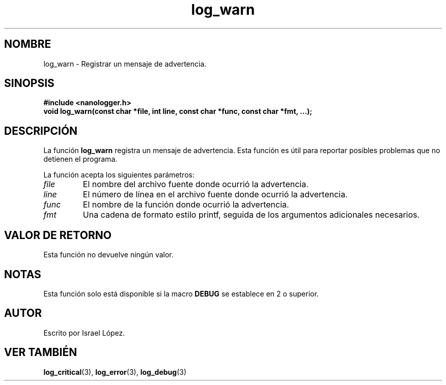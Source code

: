 .TH log_warn 3 "Noviembre 2024" "nanologger 1.0.0" "Manual de funciones de biblioteca"
.SH NOMBRE
log_warn \- Registrar un mensaje de advertencia.

.SH SINOPSIS
.B #include <nanologger.h>
.br
.BI "void log_warn(const char *file, int line, const char *func, const char *fmt, ...);"

.SH DESCRIPCIÓN
La función
.B log_warn
registra un mensaje de advertencia. Esta función es útil para reportar posibles problemas que no detienen el programa.

La función acepta los siguientes parámetros:
.TP
.I file
El nombre del archivo fuente donde ocurrió la advertencia.
.TP
.I line
El número de línea en el archivo fuente donde ocurrió la advertencia.
.TP
.I func
El nombre de la función donde ocurrió la advertencia.
.TP
.I fmt
Una cadena de formato estilo printf, seguida de los argumentos adicionales necesarios.

.SH VALOR DE RETORNO
Esta función no devuelve ningún valor.

.SH NOTAS
Esta función solo está disponible si la macro
.B DEBUG
se establece en 2 o superior.

.SH AUTOR
Escrito por Israel López.

.SH VER TAMBIÉN
.BR log_critical (3),
.BR log_error (3),
.BR log_debug (3)

